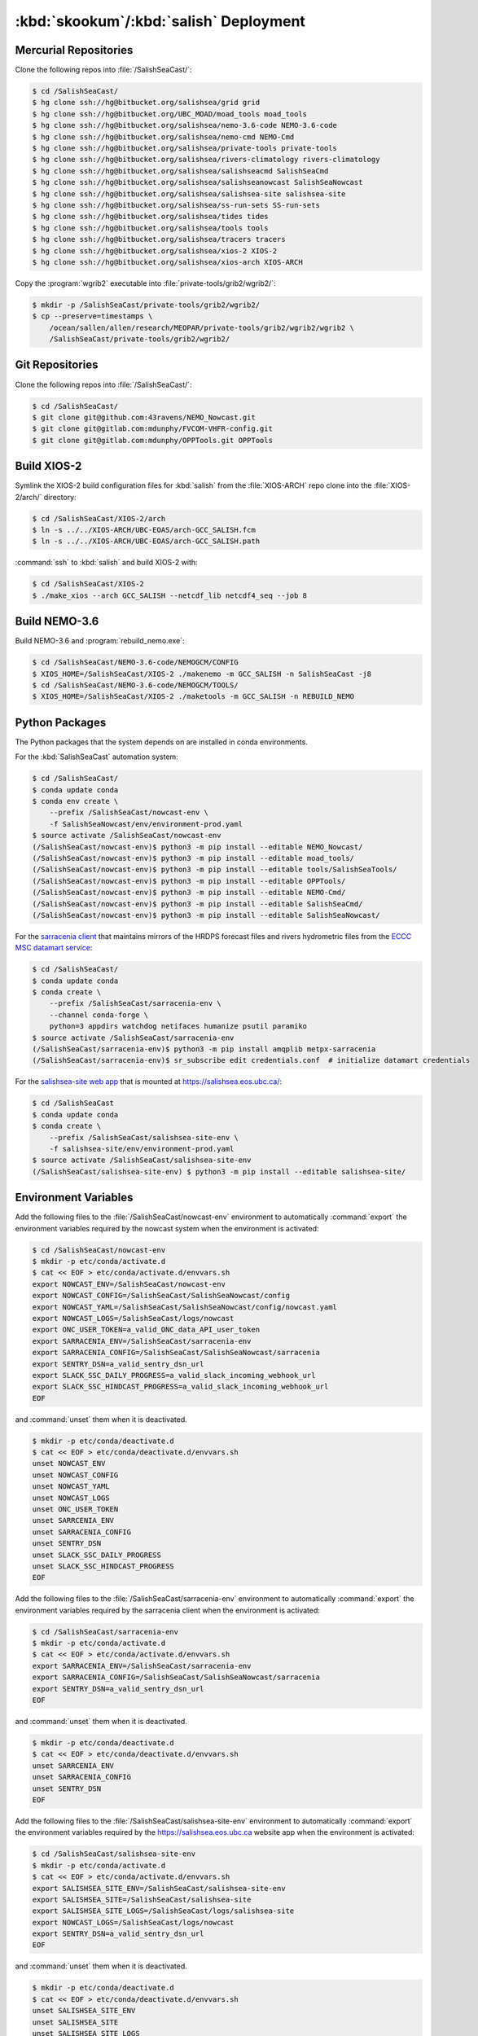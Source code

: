..  Copyright 2013-2019 The Salish Sea MEOPAR contributors
..  and The University of British Columbia
..
..  Licensed under the Apache License, Version 2.0 (the "License");
..  you may not use this file except in compliance with the License.
..  You may obtain a copy of the License at
..
..     https://www.apache.org/licenses/LICENSE-2.0
..
..  Unless required by applicable law or agreed to in writing, software
..  distributed under the License is distributed on an "AS IS" BASIS,
..  WITHOUT WARRANTIES OR CONDITIONS OF ANY KIND, either express or implied.
..  See the License for the specific language governing permissions and
..  limitations under the License.

.. _SkookumSalishDeployment:

***************************************
:kbd:`skookum`/:kbd:`salish` Deployment
***************************************

Mercurial Repositories
======================

Clone the following repos into :file:`/SalishSeaCast/`:

.. code-block:: bash

    $ cd /SalishSeaCast/
    $ hg clone ssh://hg@bitbucket.org/salishsea/grid grid
    $ hg clone ssh://hg@bitbucket.org/UBC_MOAD/moad_tools moad_tools
    $ hg clone ssh://hg@bitbucket.org/salishsea/nemo-3.6-code NEMO-3.6-code
    $ hg clone ssh://hg@bitbucket.org/salishsea/nemo-cmd NEMO-Cmd
    $ hg clone ssh://hg@bitbucket.org/salishsea/private-tools private-tools
    $ hg clone ssh://hg@bitbucket.org/salishsea/rivers-climatology rivers-climatology
    $ hg clone ssh://hg@bitbucket.org/salishsea/salishseacmd SalishSeaCmd
    $ hg clone ssh://hg@bitbucket.org/salishsea/salishseanowcast SalishSeaNowcast
    $ hg clone ssh://hg@bitbucket.org/salishsea/salishsea-site salishsea-site
    $ hg clone ssh://hg@bitbucket.org/salishsea/ss-run-sets SS-run-sets
    $ hg clone ssh://hg@bitbucket.org/salishsea/tides tides
    $ hg clone ssh://hg@bitbucket.org/salishsea/tools tools
    $ hg clone ssh://hg@bitbucket.org/salishsea/tracers tracers
    $ hg clone ssh://hg@bitbucket.org/salishsea/xios-2 XIOS-2
    $ hg clone ssh://hg@bitbucket.org/salishsea/xios-arch XIOS-ARCH

Copy the :program:`wgrib2` executable into :file:`private-tools/grib2/wgrib2/`:

.. code-block:: bash

    $ mkdir -p /SalishSeaCast/private-tools/grib2/wgrib2/
    $ cp --preserve=timestamps \
        /ocean/sallen/allen/research/MEOPAR/private-tools/grib2/wgrib2/wgrib2 \
        /SalishSeaCast/private-tools/grib2/wgrib2/


Git Repositories
================

Clone the following repos into :file:`/SalishSeaCast/`:

.. code-block:: bash

    $ cd /SalishSeaCast/
    $ git clone git@github.com:43ravens/NEMO_Nowcast.git
    $ git clone git@gitlab.com:mdunphy/FVCOM-VHFR-config.git
    $ git clone git@gitlab.com:mdunphy/OPPTools.git OPPTools


Build XIOS-2
============

Symlink the XIOS-2 build configuration files for :kbd:`salish` from the :file:`XIOS-ARCH` repo clone into the :file:`XIOS-2/arch/` directory:

.. code-block:: bash

    $ cd /SalishSeaCast/XIOS-2/arch
    $ ln -s ../../XIOS-ARCH/UBC-EOAS/arch-GCC_SALISH.fcm
    $ ln -s ../../XIOS-ARCH/UBC-EOAS/arch-GCC_SALISH.path

:command:`ssh` to :kbd:`salish` and build XIOS-2 with:

.. code-block:: bash

    $ cd /SalishSeaCast/XIOS-2
    $ ./make_xios --arch GCC_SALISH --netcdf_lib netcdf4_seq --job 8


Build NEMO-3.6
==============

Build NEMO-3.6 and :program:`rebuild_nemo.exe`:

.. code-block:: bash

    $ cd /SalishSeaCast/NEMO-3.6-code/NEMOGCM/CONFIG
    $ XIOS_HOME=/SalishSeaCast/XIOS-2 ./makenemo -m GCC_SALISH -n SalishSeaCast -j8
    $ cd /SalishSeaCast/NEMO-3.6-code/NEMOGCM/TOOLS/
    $ XIOS_HOME=/SalishSeaCast/XIOS-2 ./maketools -m GCC_SALISH -n REBUILD_NEMO


Python Packages
===============

The Python packages that the system depends on are installed in conda environments.

For the :kbd:`SalishSeaCast` automation system:

.. code-block:: bash

    $ cd /SalishSeaCast/
    $ conda update conda
    $ conda env create \
        --prefix /SalishSeaCast/nowcast-env \
        -f SalishSeaNowcast/env/environment-prod.yaml
    $ source activate /SalishSeaCast/nowcast-env
    (/SalishSeaCast/nowcast-env)$ python3 -m pip install --editable NEMO_Nowcast/
    (/SalishSeaCast/nowcast-env)$ python3 -m pip install --editable moad_tools/
    (/SalishSeaCast/nowcast-env)$ python3 -m pip install --editable tools/SalishSeaTools/
    (/SalishSeaCast/nowcast-env)$ python3 -m pip install --editable OPPTools/
    (/SalishSeaCast/nowcast-env)$ python3 -m pip install --editable NEMO-Cmd/
    (/SalishSeaCast/nowcast-env)$ python3 -m pip install --editable SalishSeaCmd/
    (/SalishSeaCast/nowcast-env)$ python3 -m pip install --editable SalishSeaNowcast/

For the `sarracenia client`_ that maintains mirrors of the HRDPS forecast files and rivers hydrometric files from the `ECCC MSC datamart service`_:

.. _sarracenia client: https://github.com/MetPX/sarracenia/blob/master/doc/sr_subscribe.1.rst#documentation
.. _ECCC MSC datamart service: https://dd.weather.gc.ca/

.. code-block:: bash

    $ cd /SalishSeaCast/
    $ conda update conda
    $ conda create \
        --prefix /SalishSeaCast/sarracenia-env \
        --channel conda-forge \
        python=3 appdirs watchdog netifaces humanize psutil paramiko
    $ source activate /SalishSeaCast/sarracenia-env
    (/SalishSeaCast/sarracenia-env)$ python3 -m pip install amqplib metpx-sarracenia
    (/SalishSeaCast/sarracenia-env)$ sr_subscribe edit credentials.conf  # initialize datamart credentials

For the `salishsea-site web app`_ that is mounted at https://salishsea.eos.ubc.ca/:

.. _salishsea-site web app: https://bitbucket.org/salishsea/salishsea-site

.. code-block:: bash

    $ cd /SalishSeaCast
    $ conda update conda
    $ conda create \
        --prefix /SalishSeaCast/salishsea-site-env \
        -f salishsea-site/env/environment-prod.yaml
    $ source activate /SalishSeaCast/salishsea-site-env
    (/SalishSeaCast/salishsea-site-env) $ python3 -m pip install --editable salishsea-site/


Environment Variables
=====================

Add the following files to the :file:`/SalishSeaCast/nowcast-env` environment to automatically :command:`export` the environment variables required by the nowcast system when the environment is activated:

.. code-block:: bash

    $ cd /SalishSeaCast/nowcast-env
    $ mkdir -p etc/conda/activate.d
    $ cat << EOF > etc/conda/activate.d/envvars.sh
    export NOWCAST_ENV=/SalishSeaCast/nowcast-env
    export NOWCAST_CONFIG=/SalishSeaCast/SalishSeaNowcast/config
    export NOWCAST_YAML=/SalishSeaCast/SalishSeaNowcast/config/nowcast.yaml
    export NOWCAST_LOGS=/SalishSeaCast/logs/nowcast
    export ONC_USER_TOKEN=a_valid_ONC_data_API_user_token
    export SARRACENIA_ENV=/SalishSeaCast/sarracenia-env
    export SARRACENIA_CONFIG=/SalishSeaCast/SalishSeaNowcast/sarracenia
    export SENTRY_DSN=a_valid_sentry_dsn_url
    export SLACK_SSC_DAILY_PROGRESS=a_valid_slack_incoming_webhook_url
    export SLACK_SSC_HINDCAST_PROGRESS=a_valid_slack_incoming_webhook_url
    EOF

and :command:`unset` them when it is deactivated.

.. code-block:: bash

    $ mkdir -p etc/conda/deactivate.d
    $ cat << EOF > etc/conda/deactivate.d/envvars.sh
    unset NOWCAST_ENV
    unset NOWCAST_CONFIG
    unset NOWCAST_YAML
    unset NOWCAST_LOGS
    unset ONC_USER_TOKEN
    unset SARRCENIA_ENV
    unset SARRACENIA_CONFIG
    unset SENTRY_DSN
    unset SLACK_SSC_DAILY_PROGRESS
    unset SLACK_SSC_HINDCAST_PROGRESS
    EOF

Add the following files to the :file:`/SalishSeaCast/sarracenia-env` environment to automatically :command:`export` the environment variables required by the sarracenia client when the environment is activated:

.. code-block:: bash

    $ cd /SalishSeaCast/sarracenia-env
    $ mkdir -p etc/conda/activate.d
    $ cat << EOF > etc/conda/activate.d/envvars.sh
    export SARRACENIA_ENV=/SalishSeaCast/sarracenia-env
    export SARRACENIA_CONFIG=/SalishSeaCast/SalishSeaNowcast/sarracenia
    export SENTRY_DSN=a_valid_sentry_dsn_url
    EOF

and :command:`unset` them when it is deactivated.

.. code-block:: bash

    $ mkdir -p etc/conda/deactivate.d
    $ cat << EOF > etc/conda/deactivate.d/envvars.sh
    unset SARRCENIA_ENV
    unset SARRACENIA_CONFIG
    unset SENTRY_DSN
    EOF

Add the following files to the :file:`/SalishSeaCast/salishsea-site-env` environment to automatically :command:`export` the environment variables required by the https://salishsea.eos.ubc.ca website app when the environment is activated:

.. code-block:: bash

    $ cd /SalishSeaCast/salishsea-site-env
    $ mkdir -p etc/conda/activate.d
    $ cat << EOF > etc/conda/activate.d/envvars.sh
    export SALISHSEA_SITE_ENV=/SalishSeaCast/salishsea-site-env
    export SALISHSEA_SITE=/SalishSeaCast/salishsea-site
    export SALISHSEA_SITE_LOGS=/SalishSeaCast/logs/salishsea-site
    export NOWCAST_LOGS=/SalishSeaCast/logs/nowcast
    export SENTRY_DSN=a_valid_sentry_dsn_url
    EOF

and :command:`unset` them when it is deactivated.

.. code-block:: bash

    $ mkdir -p etc/conda/deactivate.d
    $ cat << EOF > etc/conda/deactivate.d/envvars.sh
    unset SALISHSEA_SITE_ENV
    unset SALISHSEA_SITE
    unset SALISHSEA_SITE_LOGS
    unset NOWCAST_LOGS
    unset SENTRY_DSN
    EOF


Nowcast Runs Directories
========================

On the hosts where the nowcast system NEMO runs will be executed create a :file:`runs/` directory and populate it with:

.. code-block:: bash

    $ chmod g+ws runs
    $ cd runs/
    $ mkdir -p LiveOcean NEMO-atmos rivers ssh
    $ chmod -R g+s LiveOcean NEMO-atmos rivers ssh
    $ cp ../SS-run-sets/v201702/nowcast-green/namelist.time_nowcast_template namelist.time
    $ ln -s ../grid
    $ ln -s ../rivers-climatology
    $ ln -s ../tides
    $ ln -s ../tracers

The hosts and their :file:`runs` directories presently in use are:

* :kbd:`salish`
    :file:`/SalishSeaCast/runs/`

* :kbd:`arbutus.cloud`
    See :ref:`ArbutusCloudNEMORunsDirectory`

* :kbd:`orcinus`
    :file:`/home/sallen/MEOPAR/nowcast/`


ECCC MSC Datamart Mirror Directories
====================================

Create directories on :kbd:`skookum` for storage of the HRDPS forecast files and rivers hydrometric files maintained by the `sarracenia client`_:

.. code-block:: bash

    $ mkdir -p /SalishSeaCast/datamart/hrdps-west
    $ mkdir -p /SalishSeaCast/datamart/hydrometric


Static Web Site Assets Directories
==================================

A collection of static file assets for the `salishsea-site web app`_ are stored in the :file:`/results/nowcast-sys/figures/` tree.
Create the that directory,
and the directories for results visualization figures from the NEMO model runs with:

.. code-block:: bash

    $ mkdir -p /results/nowcast-sys/figures
    $ chmod g+ws /results/nowcast-sys/figures
    $ mkdir -p /results/nowcast-sys/figures/forecast
    $ mkdir -p /results/nowcast-sys/figures/forecast2
    $ mkdir -p /results/nowcast-sys/figures/nowcast
    $ mkdir -p /results/nowcast-sys/figures/nowcast-agrif
    $ mkdir -p /results/nowcast-sys/figures/nowcast-green
    $ mkdir -p /results/nowcast-sys/figures/surface_currents/forecast
    $ mkdir -p /results/nowcast-sys/figures/surface_currents/forecast2

Create directories for results visualization figures from the FVCOM Vancouver Harbour and Lower Fraser River model runs with:

.. code-block:: bash

    $ mkdir -p /results/nowcast-sys/figures/fvcom/forecast-x2
    $ mkdir -p /results/nowcast-sys/figures/fvcom/nowcast-r12
    $ mkdir -p /results/nowcast-sys/figures/fvcom/nowcast-x2

Create directories for results visualization figures from the WaveWatch III® Strait of Georgia amd Juan de Fuca Strait wave model runs with:

.. code-block:: bash

    $ mkdir -p /results/nowcast-sys/figures/wwatch3/forecast
    $ mkdir -p /results/nowcast-sys/figures/wwatch3/forecast2

Create a directory for visualization figures generated during preparation of the forcing files for the NEMO model runs with:

.. code-block:: bash

    $ mkdir -p /results/nowcast-sys/figures/monitoring

Create a directory for storm surge alert ATOM feed with:

.. code-block:: bash

    $ mkdir -p /results/nowcast-sys/figures/storm-surge/atom

Finally,
create a directory and symlinks for the images used on the index page of https://salishsea.eos.ubc.ca/ with:

.. code-block:: bash

    $ mkdir -p /results/nowcast-sys/figures/salishsea-site/static/img/index_page
    $ cd /results/nowcast-sys/figures/salishsea-site/static/img/index_page
    $ ln -s /SalishSeaCast/salishsea-site/salishsea_site/static/img/index_page/about_project.svg
    $ ln -s /SalishSeaCast/salishsea-site/salishsea_site/static/img/index_page/biology.svg
    $ ln -s /SalishSeaCast/salishsea-site/salishsea_site/static/img/index_page/currents_and_physics.svg
    $ ln -s /SalishSeaCast/salishsea-site/salishsea_site/static/img/index_page/diatom_bloom_forecast.svg
    $ ln -s /SalishSeaCast/salishsea-site/salishsea_site/static/img/index_page/storm_surge_forecast.svg
    $ ln -s /SalishSeaCast/salishsea-site/salishsea_site/static/img/index_page/storm_surge_nowcast.svg

    $ mkdir -p /results/nowcast-sys/figures/bloomcast
